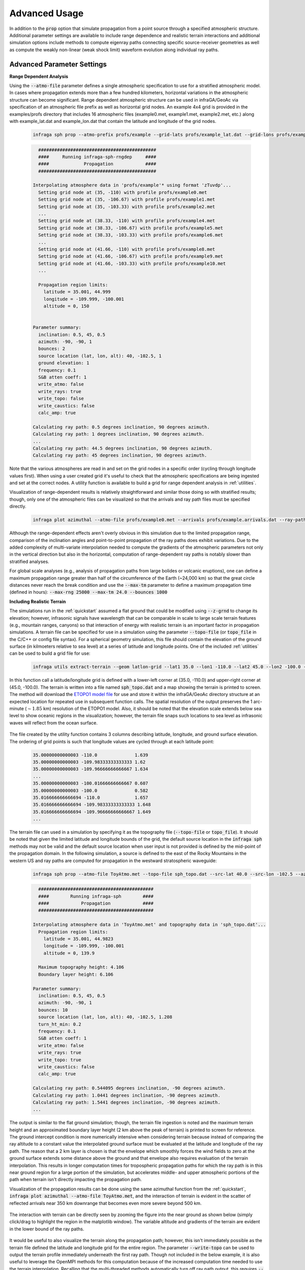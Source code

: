 .. _advanced:

=====================================
Advanced Usage
=====================================

In addition to the :code:`prop` option that simulate propagation from a point source through a specified atmospheric structure.  Additional parameter settings are available to include range dependence and realistic terrain interactions and additional simulation options include methods to compute eigenray paths connecting specific source-receiver geometries as well as compute the weakly non-linear (weak shock limit) waveform evolution along individual ray paths.

****************************
Advanced Parameter Settings
****************************

**Range Dependent Analysis**

Using the :code:`--atmo-file` parameter defines a single atmospheric specification to use for a stratified atmospheric model.  In cases where propagation extends more than a few hundred kilometers, horizontal variations in the atmospheric structure can become significant.  Range dependent atmospheric structure can be used in infraGA/GeoAc via specification of an atmospheric file prefix as well as horizontal grid nodes.  An example 4x4 grid is provided in the examples/profs directory that includes 16 atmospheric files (example0.met, example1.met, example2.met, etc.) along with example_lat.dat and example_lon.dat that contain the latitude and longitude of the grid nodes.  

    .. code:: none

      infraga sph prop --atmo-prefix profs/example --grid-lats profs/example_lat.dat --grid-lons profs/example_lon.dat --src-lat 40.0 --src-lon -102.5 --azimuth -90.0 --z-grnd 1.0 


    .. code:: none

      	############################################
        ####     Running infraga-sph-rngdep     ####
        ####             Propagation            ####
        ############################################

      Interpolating atmosphere data in 'profs/example'* using format 'zTuvdp'...
        Setting grid node at (35, -110) with profile profs/example0.met
        Setting grid node at (35, -106.67) with profile profs/example1.met
        Setting grid node at (35, -103.33) with profile profs/example2.met
        ...
        Setting grid node at (38.33, -110) with profile profs/example4.met
        Setting grid node at (38.33, -106.67) with profile profs/example5.met
        Setting grid node at (38.33, -103.33) with profile profs/example6.met
        ...
        Setting grid node at (41.66, -110) with profile profs/example8.met
        Setting grid node at (41.66, -106.67) with profile profs/example9.met
        Setting grid node at (41.66, -103.33) with profile profs/example10.met
        ...

        Propagation region limits:
          latitude = 35.001, 44.999
          longitude = -109.999, -100.001
          altitude = 0, 150


      Parameter summary:
        inclination: 0.5, 45, 0.5
        azimuth: -90, -90, 1
        bounces: 2
        source location (lat, lon, alt): 40, -102.5, 1
        ground elevation: 1
        frequency: 0.1
        S&B atten coeff: 1
        write_atmo: false
        write_rays: true
        write_topo: false
        write_caustics: false
        calc_amp: true

      Calculating ray path: 0.5 degrees inclination, 90 degrees azimuth.
      Calculating ray path: 1 degrees inclination, 90 degrees azimuth.
      ...
      Calculating ray path: 44.5 degrees inclination, 90 degrees azimuth.
      Calculating ray path: 45 degrees inclination, 90 degrees azimuth.

Note that the various atmospheres are read in and set on the grid nodes in a specific order (cycling through longitude values first).  When using a user created grid it's useful to check that the atmospheric specifications are being ingested and set at the correct nodes.  A utility function is available to build a grid for range dependent analysis in :ref:`utilities`.

Visualization of range-dependent results is relatively straightforward and similar those doing so with stratified results; though, only one of the atmospheric files can be visualized so that the arrivals and ray path files must be specified directly.

  .. code:: none
    
    infraga plot azimuthal --atmo-file profs/example0.met --arrivals profs/example.arrivals.dat --ray-paths profs/example.raypaths.dat

  .. image:: _static/_images/rng-dep_azimuthal.png
      :width: 1200px
      :align: center


Although the range-dependent effects aren't overly obvious in this simulation due to the limited propagation range, comparison of the inclination angles and point-to-point propagation of the ray paths does exhibit variations.  Due to the added complexity of multi-variate interpolation needed to compute the gradients of the atmospheric parameters not only in the vertical direction but also in the horizontal, computation of range-dependent ray paths is notably slower than stratified analyses.

For global scale analyses (e.g., analysis of propagation paths from large bolides or volcanic eruptions), one can define a maximum propagation range greater than half of the circumference of the Earth (~24,000 km) so that the great circle distances never reach the break condition and use the :code:`--max-tm` parameter to define a maximum propagation time (defined in hours): :code:`--max-rng 25000 --max-tm 24.0 --bounces 1000`

**Including Realistic Terrain**

The simulations run in the :ref:`quickstart` assumed a flat ground that could be modified using :code:`--z-grnd` to change its elevation; however, infrasonic signals have wavelength that can be comparable in scale to large scale terrain features (e.g., mountain ranges, canyons) so that interaction of energy with realistic terrain is an important factor in propagation simulations.  A terrain file can be specified for use in a simulation using the parameter :code:`--topo-file` (or :code:`topo_file` in the C/C++ or config file syntax).  For a spherical geometry simulation, this file should contain the elevation of the ground surface (in kilmoeters relative to sea level) at a series of latitude and longitude points.  One of the included :ref:`utilities` can be used to build a grid file for use:

  .. code-block:: none

    infraga utils extract-terrain --geom latlon-grid --lat1 35.0 --lon1 -110.0 --lat2 45.0 --lon2 -100.0 --output-file sph_topo.dat

In this function call a latitude/longitude grid is defined with a lower-left corner at (35.0, -110.0) and upper-right corner at (45.0, -100.0).  The terrain is written into a file named :code:`sph_topo.dat` and a map showing the terrain is printed to screen.  The method will download the `ETOPO1 model file <https://www.ngdc.noaa.gov/mgg/global/relief/ETOPO1/data/ice_surface/grid_registered/netcdf/ETOPO1_Ice_g_gmt4.grd.gz>`_ for use and store it within the infraGA/GeoAc directory structure at an expected location for repeated use in subsequent function calls.  The spatial resolution of the output preserves the 1 arc-minute (:math:`\sim1.85` km) resolution of the ETOPO1 model.  Also, it should be noted that the elevation scale extends below sea level to show oceanic regions in the visualization; however, the terrain file snaps such locations to sea level as infrasonic waves will reflect from the ocean surface.

  .. image:: _static/_images/terrain_extraction.png
      :width: 600px
      :align: center


The file created by the utility function contains 3 columns describing latitude, longitude, and ground surface elevation.  The ordering of grid points is such that longitude values are cycled through at each latitude point:

  .. code-block:: none

    35.00000000000003 -110.0              1.639
    35.00000000000003 -109.98333333333333 1.62
    35.00000000000003 -109.96666666666667 1.634
    ...
    35.00000000000003 -100.01666666666667 0.607
    35.00000000000003 -100.0              0.582
    35.016666666666694 -110.0             1.657
    35.016666666666694 -109.98333333333333 1.648
    35.016666666666694 -109.96666666666667 1.649
    ...

The terrain file can used in a simulation by specifying it as the topography file (:code:`--topo-file` or :code:`topo_file`).  It should be noted that given the limited latitude and longitude bounds of the grid, the default source location in the :code:`infraga sph` methods may not be valid and the default source location when user input is not provided is defined by the mid-point of the propagation domain.  In the following simulation, a source is defined to the east of the Rocky Mountains in the western US and ray paths are computed for propagation in the westward stratospheric waveguide:

  .. code-block:: none

    infraga sph prop --atmo-file ToyAtmo.met --topo-file sph_topo.dat --src-lat 40.0 --src-lon -102.5 --azimuth -90.0


  .. code-block:: none

      ###########################################
      ####        Running infraga-sph        ####
      ####            Propagation            ####
      ###########################################

    Interpolating atmosphere data in 'ToyAtmo.met' and topography data in 'sph_topo.dat'...
      Propagation region limits:
        latitude = 35.001, 44.9823
        longitude = -109.999, -100.001
        altitude = 0, 139.9

      Maximum topography height: 4.106
      Boundary layer height: 6.106

    Parameter summary:
      inclination: 0.5, 45, 0.5
      azimuth: -90, -90, 1
      bounces: 10
      source location (lat, lon, alt): 40, -102.5, 1.208
      turn_ht_min: 0.2
      frequency: 0.1
      S&B atten coeff: 1
      write_atmo: false
      write_rays: true
      write_topo: true
      write_caustics: false
      calc_amp: true

    Calculating ray path: 0.544095 degrees inclination, -90 degrees azimuth.
    Calculating ray path: 1.0441 degrees inclination, -90 degrees azimuth.
    Calculating ray path: 1.5441 degrees inclination, -90 degrees azimuth.
    ...

The output is similar to the flat ground simulation; though, the terrain file ingestion is noted and the maximum terrain height and an approximated boundary layer height (2 km above the peak of terrain) is printed to screen for reference.  The ground intercept condition is more numerically intensive when considering terrain because instead of comparing the ray altitude to a constant value the interpolated ground surface must be evaluated at the latitude and longitude of the ray path.  The reason that a 2 km layer is chosen is that the envelope which smoothly forces the wind fields to zero at the ground surface extends some distance above the ground and that envelope also requires evaluation of the terrain interpolation.  This results in longer computation times for tropospheric propagation paths for which the ray path is in this near ground region for a large portion of the simulation, but accelerates middle- and upper atmospheric portions of the path when terrain isn't directly impacting the propagation path.

Visualization of the propagation results can be done using the same azimuthal function from the :ref:`quickstart`, :code:`infraga plot azimuthal --atmo-file ToyAtmo.met`, and the interaction of terrain is evident in the scatter of reflected arrivals near 350 km downrange that becomes even more severe beyond 500 km.

  .. image:: _static/_images/terrain_prop1.png
      :width: 1200px
      :align: center

The interaction with terrain can be directly seen by zooming the figure into the near ground as shown below (simply click/drag to highlight the region in the matplotlib window).  The variable altitude and gradients of the terrain are evident in the lower bound of the ray paths.

  .. image:: _static/_images/terrain_prop2.png
      :width: 1200px
      :align: center

It would be useful to also visualize the terrain along the propagation path; however, this isn't immediately possible as the terrain file defined the latitude and longitude grid for the entire region.  The parameter :code:`--write-topo` can be used to output the terrain profile immediately underneath the first ray path.  Though not included in the below example, it is also useful to leverage the OpenMPI methods for this computation because of the increased computation time needed to use the terrain interpolation.  Recalling that the multi-threaded methods automatically turn off ray path output, this requires :code:`--write-rays True --cpu-cnt 8` with the CPU count set to whatever is available on you machine.

  .. code-block:: none

    infraga sph prop --atmo-file ToyAtmo.met --topo-file sph_topo.dat  --azimuth -90.0 --src-lat 40.0 --src-lon -102.5 --write-topo True

This simulation produces the familiar raypaths and arrivals files as well as a file named :code:`ToyAtmo.terrain.dat` that includes the latitude, longitude, and terrain elevation below the first ray path computed.  This terrain profile can be included in the azimuthal visualization to show the terrain along the propagation azimuth,

  .. code-block:: none
    
    infraga plot azimuthal --atmo-file ToyAtmo.met --terrain-profile ToyAtmo.terrain.dat

  .. image:: _static/_images/terrain_prop3.png
      :width: 1200px
      :align: center

This visualization is notably more clear in showing what the terrain profile looks like along the path.  It should be noted that in some cases cross winds and terrain interactions can lead to ray paths that deviate significantly from the initial azimuthal plane.  In such a case, the terrain profile projected below the first ray path may differ significantly from that below other ray paths and ray paths may appear to reflect from regions above or below the projected terrain profile.  In such a case, a secondary simulation using a higher inclination initial ray path might be useful to investigate the terrain profile below others in the simulation (be sure to save the arrivals and ray path output before doing this as they will be overwritten in the repeated simulations).

*********************
Advanced Option Usage
*********************

**Eigenray Analysis**

In some scenarios, those specific propagation paths connecting known source and receiver locations are of interest.  Such propagation paths are termed 'eigenrays' and can be difficult to compute when considering propagation paths in 3 dimensions including cross winds.  The auxiliary parameters that are utilized by infraGA/GeoAc for computation of the geometric spreading losses can also be leveraged for computation of launch angle changes that shift an arrival closer to a desired location.  A Levenberg-Marquardt (LM) algorithm has been implemented that uses the auxiliary parameters for such a search (more detail in the :ref:`physics` discussion).  The eigenray methods in infraGA/GeoAc are accessed using the :code:`eigenray` flag instead of :code:`prop` and have a number of common parameters.  In addition to specifying a source location, the receiver location is also needed.  The following command runs an eigenray search for a source at (30, -100) to a receiver to the west-south-west at (30.25, -104.25).  

  .. code::  none

    infraga sph eigenray --atmo-file ToyAtmo.met --src-lat 30.0 --src-lon -100.0 --rcvr-lat 30.25 --rcvr-lon -104.25 --bnc-max 1 --verbose True


  .. code:: none

      ###########################################
      ####        Running infraga-sph        ####
      ####          Eigenray Search          ####
      ###########################################

    Interpolating atmosphere data in 'ToyAtmo.met' using format 'zTuvdp'...
      Propagation region limits:
        latitude = -90, 90
        longitude = -180, 180
        altitude = 0, 139.9


    Parameter summary:
      source location (lat, lon, alt): 30, -100, 0
      receiver location (lat, lon, alt): 30.25, -104.25, 0
      inclination range: 0.5, 45
      bounces: 0, 1
      ground elevation: 0
      damping:0.001
      frequency: 0.1
      S&B atten coeff: 1
      verbose: true

    Searching for 0 bounce eigenrays.
      Estimating eigenray angles for source-receiver at great circle distance 409.604 km and azimuth -85.0442 degrees from N.  Inclination limits: [0.5, 45].
        Ray launched with inclination 0.5, azimuth -85.0442 arrives at range 216.761 km after 0 bounce(s).	Exact arrival at 30.1468 degrees N latitude, -102.247 degrees E longitude
        Ray launched with inclination 0.6, azimuth -85.0442 arrives at range 216.445 km after 0 bounce(s).	Exact arrival at 30.1466 degrees N latitude, -102.243 degrees E longitude
        ...
        Ray launched with inclination 35.8, azimuth -85.0442 arrives at range 410.169 km after 0 bounce(s).	Exact arrival at 30.24 degrees N latitude, -104.256 degrees E longitude
        Ray launched with inclination 35.9, azimuth -85.0442 arrives at range 408.259 km after 0 bounce(s).	Exact arrival at 30.239 degrees N latitude, -104.237 degrees E longitude
        Azimuth deviation = 0.163077, less than 2 degrees: estimates acceptable.

        Searching for exact eigenray using auxiliary parameters.
        Calculating ray path: 35.8 degrees inclination, -85.0442 degrees azimuth		Arrival at (30.240036, -104.25644), distance to receiver = 1.2688308 km.
        Calculating ray path: 35.831669 degrees inclination, -84.874356 degrees azimuth		Arrival at (30.249983, -104.24998), distance to receiver = 0.002455279 km.
        Eigenray-0:
          inclination [deg] = 35.831669
          azimuth [deg] = -84.874356
          bounces [-] = 0
          latitude [deg] = 30.249983
          longitude [deg] = -104.24998
          time [s] = 1503.657
          celerity [km/s] = 0.27240416
          turning height [km] = 130.22471
          arrival inclination [deg] = 35.84037
          back azimuth [deg] = 92.992416
          attenuation (geometric) [dB] = -54.837386
          absorption [dB] = -23.705732

    	Estimating eigenray angles for source-receiver at great circle distance 409.60414 km and azimuth -85.044241 degrees from N.  Inclination limits: [35.9, 45].
        Ray launched with inclination 35.9, azimuth -85.0442 arrives at range 408.259 km after 0 bounce(s).	Exact arrival at 30.239 degrees N latitude, -104.237 degrees E longitude
        ...
        Ray launched with inclination 44.9, azimuth -85.044241 arrives at range 314.57557 km after 0 bounce(s).	Exact arrival at 30.169893 degrees N latitude, -103.26423 degrees E longitude
        Reached maximum inclination angle or iteration limit.

    Searching for 1 bounce eigenrays.
      Estimating eigenray angles for source-receiver at great circle distance 409.60414 km and azimuth -85.044241 degrees from N.  Inclination limits: [0.5, 45].
        Ray launched with inclination 0.5, azimuth -85.044241 arrives at range 433.04978 km after 1 bounce(s).	Exact arrival at 30.255722 degrees N latitude, -104.49409 degrees E longitude
        Ray launched with inclination 0.6, azimuth -85.044241 arrives at range 432.46918 km after 1 bounce(s).	Exact arrival at 30.255473 degrees N latitude, -104.48806 degrees E longitude
        ...

    Identified 3 eigenray(s).

As with the :code:`prop` simulations, atmospheric data is ingested and interpolated to define the propagation medium and the parameter summary provides an overview of the run settings.  The methodology of infraGA/GeoAc's eigenray search is separated into two stages: In the initial stage, rays are launched in the direction from the source to the receiver at increasing inclination angles.  Once a pair of rays are identified which pass over the receiver range, the LM algorithm is used to search for the exact eigenray.  The search is the resumed from the launch angle that triggered the LM search and these steps are repeated until the maximum inclination angle is reached.  The search then begins with an increased number of ground reflections and continues until the maximum number of such reflections is reached.  Upon completion, the various eigenray paths are written into unique files (e.g., 'ToyAtmo.eigenray-0.dat') and all eigenray arrivals are written into an arrivals file.

In the above simulation, the :code:`--verbose` parameter is set to True and additional information is printed to screen as the eigenray search stages are completed.  If this parameter is set to :code:`false`, then a much less information is provided as the simulation is run:

  .. code:: none

      ###########################################
      ####        Running infraga-sph        ####
      ####          Eigenray Search          ####
      ###########################################

    Interpolating atmosphere data in 'ToyAtmo.met' using format 'zTuvdp'...
      Propagation region limits:
        latitude = -90, 90
        longitude = -180, 180
        altitude = 0, 139.9


    Parameter summary:
      source location (lat, lon, alt): 30, -100, 0
      receiver location (lat, lon, alt): 30.25, -104.25, 0
      inclination range: 0.5, 45
      bounces: 0, 1
      ground elevation: 0
      damping:0.001
      frequency: 0.1
      S&B atten coeff: 1
      verbose: false

    Searching for 0 bounce eigenrays.
      Eigenray identified:	theta, phi = 35.831669, -84.874356 degrees.
    Searching for 1 bounce eigenrays.
      Eigenray identified:	theta, phi = 4.1392114, -84.970504 degrees.
      Eigenray identified:	theta, phi = 31.703267, -84.583914 degrees.
    Identified 3 eigenray(s).

The verbose option is fairly useful when the user is unsure of what eigenrays are expected or the method is not identify an expected eigenray.  Several other parameters have unique functionality in eigenray searches:

  Reflection count: the parameters :code:`--bnc-min` :code:`--bnc-max`, and :code:`--bounces` allow the user to define the range possible ground reflections to consider or a single number of reflections.  For tropospheric paths at notable distance, it might be useful to start the eigenray search at a larger number of reflections and separate search runs are useful for identifying middle- and upper atmospheric returns that might have just a few reflections and tropospheric paths that might require more (e.g., stratospheric returns with 1 or 2 reflections and tropospheric paths with 10 - 15 reflections).

  Search parameters: the initial search for eigenrays uses an adustable inclination step that can be controlled using :code:`--incl-step-min` and :code:`--incl-step-max` (defaults 0.001 and 0.1 degrees).  Once an estimated eigenray is identified, the azimuth deviation due to cross winds is checked against the :code:`--az-dev-lim` value to ensure the LM search will be well posed and stable  (defaults to 2 degrees).

  LM parameters: the Levenberg-Marquardt algorithm uses a damping coefficient to stabilize the search which can be modified using :code:`--damping`.  A tolerance for accepting an eigenray can be accessed through :code:`--tolerance`, which has a default value of 0.1 km (smaller than the typical infrasonic array aperture).

Eigenray results can be visualized using :code:`infraga plot eigenray --atmo-file ToyAtmo.met` and show the along-azimuth effective sound speed profile for reference, all identified eigenray paths, and some Characteristic (default is launch inclination vs. travel time).  As seen below, the color of the ray path corresponds to the arrival Characteristics so the individual paths can be compared.  In this case, a direct thermospheric path (blue) is identified with later arrival time than the pair of single-reflection stratospheric arrivals.

  .. image:: _static/_images/eigenray1.png
      :width: 1200px
      :align: center


The :code:`--y-axis-option` parameter included in the azimuthal visualizations is available in this method as well.  Running the above visualization and adding :code:`--y-axis-option amplitude` produces the below result so one can see how the largest amplitude amplitude is the shallower angle stratospheric arrival (often termed the 'slow stratospheric phase').  The earlier, steeper inclination angle stratospheric phase (often termed the 'fast stratospheric phase') is markedly lower amplitude, and the thermospheric phase arriving later is even more attenuated due to combination of geometric and thermo-viscous losses.

  .. image:: _static/_images/eigenray2.png
      :width: 1200px
      :align: center

**Waveform Calculations**

Waveform evolution along individual ray paths can be computed in the weakly non-linear (also termed the weak shock limit) using a Burgers equation method (summarized in the discussion of :ref:`physics`) through the :code:`wnl-wvfrm` option.  Such analysis requires a known waveform at some location, :math:`s_1`, along the ray path and computes the evolved waveform at some later location, :math:`s_2` further along the path.  Because such analysis focuses on the waveform evolution along a single ray path, a single inclination and azimuth angle combination are needed to identify the ray path of interest.

Several waveform options are included in infraGA/GeoAc including a blastwave/impulse (originally from Freidlander and generalized by Waxler et al., see :ref:`physics` discussion for details) and an "N-wave" typical of sonic booms.  Alternatively, one can specify a file containing an overpressure time series recorded at some location and use that to initialize the waveform evolution methods.  Lastly, though not included in the C/C++ interface, the Python CLI includes an option to specify an explosive yield in equivalent kg of TNT for which the Kinney & Graham scaling laws are used to initialize a blastwave.  

Using the slow stratospheric phase in the above eigenray examples (theta, phi = 4.1392114, -84.970504 degrees; 1 ground reflection) and considering a 10 ton (10e3 kg) eq. TNT source,

  .. code:: none

    infraga sph wnl-wvfrm --atmo-file ToyAtmo.met --src-lat 30.0 --src-lon -100.0 --bounces 1 --inclination 4.1392114 --azimuth -84.970504 --wvfrm-yield 10e3

  .. code:: none

      ###########################################
      ####        Running infraga-sph        ####
      ####     Weakly Non-Linear Waveform    ####
      ###########################################

    Interpolating atmosphere data in 'ToyAtmo.met' using format 'zTuvdp'...
      Propagation region limits:
        latitude = -90, 90
        longitude = -180, 180
        altitude = 0, 139.9


    Parameter summary:
      inclination: 4.13921
      azimuth: -84.9705
      bounces: 1
      source location (lat, lon, alt): 30, -100, 0
      ground elevation: 0
      frequency: 0.1
      S&B atten coeff: 1
      waveform option: impulse
      waveform p0: 2432.82
      waveform t0: 0.0890579
      waveform alpha: 0.01
      waveform reference location: 0.754052

    Calculating ray path geometry and weakly non-linear waveform evolution...
      Defining waveform from built in impulse with shaping parameter = 0.01.
      Generating waveform at ray length: 0	altitude: 0.0579589	scaled non-linearity factor: 0.0458741
      Generating waveform at ray length: 10	altitude: 1.32843	scaled non-linearity factor: 0.00360202
      ...
      Generating waveform at ray length: 110	altitude: 37.596	scaled non-linearity factor: 0.026272
      Caustic encountered.
      Generating waveform at ray length: 120	altitude: 36.9643	scaled non-linearity factor: 0.0178894
      ...
      Generating waveform at ray length: 440	altitude: 0.347231	scaled non-linearity factor: 0.000299998

      Arrival summary:
        latitude [deg] = 30.249997
        longitude [deg] = -104.25002
        time [s] = 1412.4271
        celerity [km/s] = 0.29000158
        turning height [km] = 37.596484
        arrival inclination [deg] = 4.1765906
        back azimuth [deg] = 92.895927
        trans. coeff. [dB] = -40.225568
        absorption [dB] = -0.14986747


The peak overpressure and positive phase duration are defined from Kinney & Graham scaling laws computed internally at a reference distance defined by 35 :math:`\frac{\text{m}}{\text{kg}^3}` (this is the distance at which the shock velocity slows to within 1% of the sound speed).  Also, the ambient pressure and temperature are estimated from the sound speed and density so that explosive sources aloft can be specified.  The waveform evolution is computed along the ray path and any caustic encounters are noted and the expected phase shift applied.  The analysis returns an initial waveform file ('ToyAtmo.wvfrm_init.dat') that includes the near-source blastwave and the arrival waveform file ('ToyAtmo.wvfrm_out.dat').  

Currently there are no built-in visualization methods for individual waveform predictions.

**Combined Eigenray + Waveform Methods**

The C/C++ methods in infraGA/GeoAc for computing eigenrays and the weakly non-linear waveform methods are separated, but have been wrapped into a common Python method that identifies eigenrays connecting a specified source-receiver pair, checks for duplicate eigenray solutions (these can occur when ray paths are near critical launch angles that transition between waveguides), computes waveform predictions for each eigenray, and returns a merged set of results.  The parameter sets used for the eigenray and weakly non-linear waveform analyses are all available in this combined method along with a few additional parameters.  Waveform predictions for the above eigenray analysis can be completed by running,

  .. code-block:: none 

    infraga sph eig_wvfrm --atmo-file ToyAtmo.met --src-lat 30.0 --src-lon -100.0 --rcvr-lat 30.25 --rcvr-lon -104.25 --bnc-max 1 --keep-eig-results True --wvfrm-yield 10e3

The :code:`eig_wvfrm` methods run the eigenray and weakly non-linear methods and merge results into a pair of results files: 'ToyAtmo.eigenrays.dat' and 'ToyAtmo.wvfrms.dat'.  The eigenrays file includes the combined set of all identified ray paths.  The waveforms file has a variable number of columns containing the time (relative to the reference waveform) and a column containing the waveform contribution for each eigenray.  The header of the waveform results file includes much of the information from the simulation as well as the eigenray arrival information and the ordering of the arrival information matches that of the waveform contributions.

  .. code-block:: none

    # 'infraga sph eig_wvfrm' waveform results 
    #
    # 	profile: ToyAtmo.met
    # 	source location (lat, lon, alt): 30.0, -100.0, 0.0
    # 	receiver location (lat, lon, alt): 30.25, -104.25, 0.0
    # 	inclination range: 0.5, 45.0
    # 	inclination step max: 0.1
    # 	bounces: 0, 1
    # 	ground elevation: 0.0
    # 	damping: 0.001
    #   range max: 2500.0 
    #
    #    waveform reference distance: 0.7540521415111592
    #    waveform length: 0.05 None
    #    waveform source yield: 10e3
    #
    # Eigenray arrivals:
    # incl [deg]	az [deg]	n_b	lat_0 [deg]	lon_0 [deg]	time [s]	cel [km/s]	turning ht [km]	inclination [deg]	back azimuth [deg]	trans. coeff. [dB]	absorption [dB]
    # 35.831669 -84.874356 0.0 30.249983 -104.24998 1503.657 0.27240416 130.22471 35.84037 92.992416 -54.837386 -23.705732
    # 4.1392114 -84.970504 1.0 30.249997 -104.25002 1412.4271 0.29000158 37.596484 4.1765906 92.895927 -40.225568 -0.14986747
    # 31.703267 -84.583914 1.0 30.249995 -104.24994 1392.5105 0.29414393 48.989872 31.730785 93.283741 -59.050528 -0.29681437

    # t [s]	p1 [Pa] 	p2 [Pa] ...
    1334.9252	0.0	0.0	0.0	
    1334.9392	0.0	0.0	1.5782544e-12	
    1334.9532000000002	0.0	0.0	6.223907061041175e-12
    ...

The :code:`--keep-eig-results` option preserves the individual eigenray path files from the eigenray stage (useful if you want to run the eigenray visualization to see each arrival's Characteristics) as well as the arrivals file itself.  It should be noted that keeping the arrivals file enables rapid calculation of new waveform predictions if the source is modified.  That is, if the above simulation has been run and one wants to see how the results change for a 100 ton eq. TNT source, one can simply modify the :code:`--wvfrm-yield` parameter and the Python methods will check whether eigenray results are already present and skip that portion of the analysis if results are already present.

The combined eigenray and waveform predictions can be visualized using similar syntax to the azimuthal and eigenray visualizations :code:`infraga plot eig_wvfrms --atmo-file ToyAtmo.met`,

  .. image:: _static/_images/eig_wvfrm1.png
      :width: 600px
      :align: center

The resulting figures shows the eigenray paths, predicted overpressure waveform, and arrival characteristics using a matching travel time axis.  In this example, the stratospheric pair is easily identified in the early potion of the waveform and can be seen more clearly by zooming (again, click/drag the matplotlib window) as shown below. 

  .. image:: _static/_images/eig_wvfrm2.png
      :width: 600px
      :align: center

The later arrival from the upper atmosphere can also be more clearly visualized using the interactive matplotlib window as shown below.  In this case the relatively low amplitude of the source and the high turning height of the propagation path results in an overly small amplitude for this waveform contribution.

  .. image:: _static/_images/eig_wvfrm3.png
      :width: 600px
      :align: center

Lastly, similar to the azimuthal and eigenray visualization methods, the lower panel can be modified by specifying the y-axis and colormap variables.  Visualization of the trace velocity and amplitude information can be achieved as,

  .. code-block:: none
    
    infraga plot eig_wvfrms --atmo-file ToyAtmo.met --y-axis-option trace-velocity --cmap-option amplitude


  .. image:: _static/_images/eig_wvfrm4.png
      :width: 600px
      :align: center


